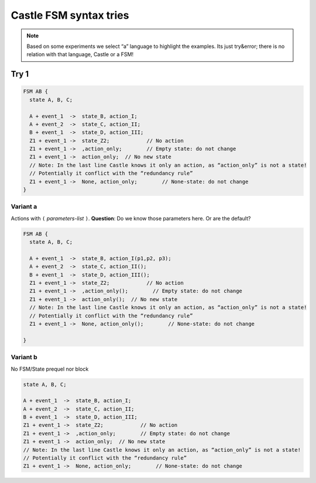 =======================
Castle FSM syntax tries
=======================

.. note:: Based on some experiments we select “a” language to highlight the examples.
          Its  just try&error; there is  no relation with that language, Castle or a FSM!

Try 1
=====

.. code-block:: ReasonML

   FSM AB {
     state A, B, C;

     A + event_1  ->  state_B, action_I;
     A + event_2  ->  state_C, action_II;
     B + event_1  ->  state_D, action_III;
     Z1 + event_1 ->  state_Z2;            // No action
     Z1 + event_1 ->  ,action_only;        // Empty state: do not change
     Z1 + event_1 ->  action_only;  // No new state
     // Note: In the last line Castle knows it only an action, as “action_only” is not a state!
     // Potentially it conflict with the “redundancy rule”
     Z1 + event_1 ->  None, action_only;        // None-state: do not change
   }

Variant a
---------
Actions with ``(`` `parameters-list` ``)``.  **Question**: Do we know those parameters here. Or are the default?

.. code-block:: ReasonML

   FSM AB {
     state A, B, C;

     A + event_1  ->  state_B, action_I(p1,p2, p3);
     A + event_2  ->  state_C, action_II();
     B + event_1  ->  state_D, action_III();
     Z1 + event_1 ->  state_Z2;            // No action
     Z1 + event_1 ->  ,action_only();        // Empty state: do not change
     Z1 + event_1 ->  action_only();  // No new state
     // Note: In the last line Castle knows it only an action, as “action_only” is not a state!
     // Potentially it conflict with the “redundancy rule”
     Z1 + event_1 ->  None, action_only();        // None-state: do not change

   }


Variant b
---------
No  FSM/State prequel nor block

.. code-block:: ReasonML

     state A, B, C;

     A + event_1  ->  state_B, action_I;
     A + event_2  ->  state_C, action_II;
     B + event_1  ->  state_D, action_III;
     Z1 + event_1 ->  state_Z2;            // No action
     Z1 + event_1 ->  ,action_only;        // Empty state: do not change
     Z1 + event_1 ->  action_only;  // No new state
     // Note: In the last line Castle knows it only an action, as “action_only” is not a state!
     // Potentially it conflict with the “redundancy rule”
     Z1 + event_1 ->  None, action_only;        // None-state: do not change



